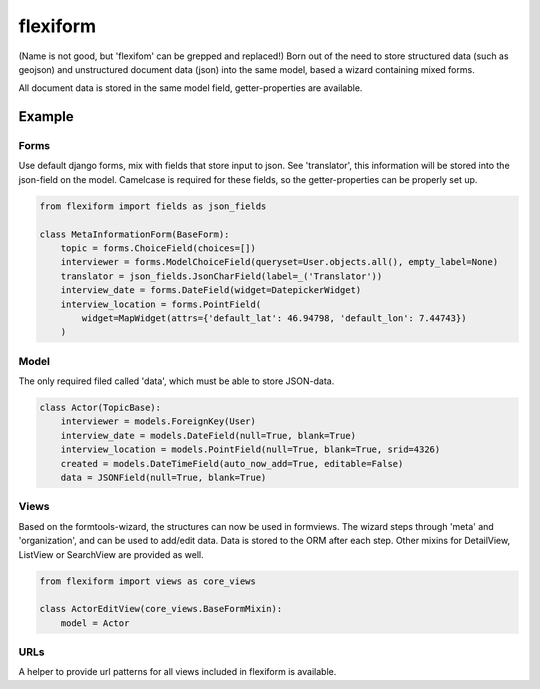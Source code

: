 =========
flexiform
=========

(Name is not good, but 'flexifom' can be grepped and replaced!)
Born out of the need to store structured data (such as geojson) and unstructured
document data (json) into the same model, based a wizard containing mixed forms.

All document data is stored in the same model field, getter-properties are
available.

Example
=======

Forms
-----
Use default django forms, mix with fields that store input to json. See
'translator', this information will be stored into the json-field on the model.
Camelcase is required for these fields, so the getter-properties can be properly
set up.

.. code-block:: python

    from flexiform import fields as json_fields

    class MetaInformationForm(BaseForm):
        topic = forms.ChoiceField(choices=[])
        interviewer = forms.ModelChoiceField(queryset=User.objects.all(), empty_label=None)
        translator = json_fields.JsonCharField(label=_('Translator'))
        interview_date = forms.DateField(widget=DatepickerWidget)
        interview_location = forms.PointField(
            widget=MapWidget(attrs={'default_lat': 46.94798, 'default_lon': 7.44743})
        )


Model
-----
The only required filed called 'data', which must be able to store JSON-data.

.. code-block:: python

    class Actor(TopicBase):
        interviewer = models.ForeignKey(User)
        interview_date = models.DateField(null=True, blank=True)
        interview_location = models.PointField(null=True, blank=True, srid=4326)
        created = models.DateTimeField(auto_now_add=True, editable=False)
        data = JSONField(null=True, blank=True)


Views
-----
Based on the formtools-wizard, the structures can now be used in formviews. The
wizard steps through 'meta' and 'organization', and can be used to add/edit
data. Data is stored to the ORM after each step. Other mixins for DetailView,
ListView or SearchView are provided as well.

.. code-block:: python

    from flexiform import views as core_views

    class ActorEditView(core_views.BaseFormMixin):
        model = Actor


URLs
----
A helper to provide url patterns for all views included in flexiform is available.
